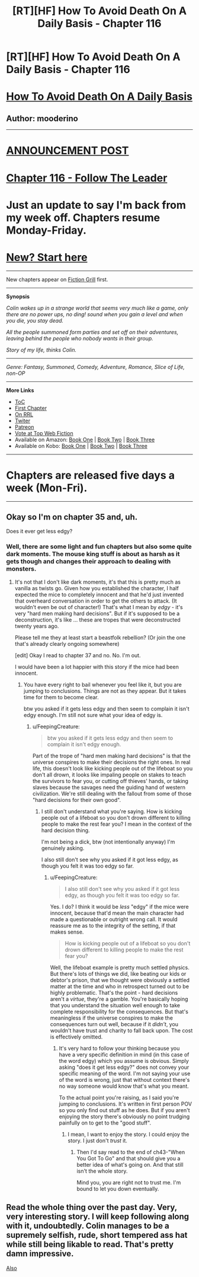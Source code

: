 #+TITLE: [RT][HF] How To Avoid Death On A Daily Basis - Chapter 116

* [RT][HF] How To Avoid Death On A Daily Basis - Chapter 116
:PROPERTIES:
:Author: mooderino
:Score: 10
:DateUnix: 1469469989.0
:DateShort: 2016-Jul-25
:END:
* [[#intensifies][How To Avoid Death On A Daily Basis]]
  :PROPERTIES:
  :CUSTOM_ID: how-to-avoid-death-on-a-daily-basis
  :END:
** Author: mooderino
   :PROPERTIES:
   :CUSTOM_ID: author-mooderino
   :END:
 

--------------

* [[http://www.fictiongrill.com/2016/07/how-to-avoid-death-on-a-daily-basis-chapter-116-is-up/][ANNOUNCEMENT POST]]
  :PROPERTIES:
  :CUSTOM_ID: announcement-post
  :END:
* [[http://www.fictiongrill.com/how-to-avoid-death-on-a-daily-basis/htaddb-chapter-116/][Chapter 116 - Follow The Leader]]
  :PROPERTIES:
  :CUSTOM_ID: chapter-116---follow-the-leader
  :END:
 

* Just an update to say I'm back from my week off. Chapters resume Monday-Friday.
  :PROPERTIES:
  :CUSTOM_ID: just-an-update-to-say-im-back-from-my-week-off.-chapters-resume-monday-friday.
  :END:
 

* [[http://www.fictiongrill.com/how-to-avoid-death-on-a-daily-basis/htaddb-chapter-1/][New? Start here]]
  :PROPERTIES:
  :CUSTOM_ID: new-start-here
  :END:

--------------

New chapters appear on [[http://www.fictiongrill.com/how-to-avoid-death-on-a-daily-basis/][Fiction Grill]] first.

--------------

*Synopsis*

/Colin wakes up in a strange world that seems very much like a game, only there are no power ups, no ding! sound when you gain a level and when you die, you stay dead./

/All the people summoned form parties and set off on their adventures, leaving behind the people who nobody wants in their group./

/Story of my life, thinks Colin./

 

--------------

/Genre: Fantasy, Summoned, Comedy, Adventure, Romance, Slice of Life, non-OP/

--------------

*More Links*

- [[http://www.fictiongrill.com/how-to-avoid-death-on-a-daily-basis/][ToC]]
- [[http://www.fictiongrill.com/how-to-avoid-death-on-a-daily-basis/htaddb-chapter-1/][First Chapter]]
- [[http://royalroadl.com/fiction/5288/][On RRL]]
- [[https://twitter.com/mooderino][Twiter]]
- [[https://patreon.com/mooderino][Patreon]]
- [[http://topwebfiction.com/vote.php?for=how-to-avoid-death-on-a-daily-basis][Vote at Top Web Fiction]]
- Available on Amazon: [[https://www.amazon.com/How-Avoid-Death-Daily-Basis-ebook/dp/B01H5G6ZR8][Book One]] | [[https://www.amazon.com/How-Avoid-Death-Daily-Basis-ebook/dp/B01H9GED5K][Book Two]] | [[https://www.amazon.com/How-Avoid-Death-Daily-Basis-ebook/dp/B01HIP8MB8][Book Three]]
- Available on Kobo: [[https://store.kobobooks.com/en-us/ebook/how-to-avoid-death-on-a-daily-basis][Book One]] | [[https://store.kobobooks.com/en-us/ebook/how-to-avoid-death-on-a-daily-basis-2][Book Two]] | [[https://store.kobobooks.com/en-us/ebook/how-to-avoid-death-on-a-daily-basis-1][Book Three]]

 

--------------

* Chapters are released five days a week (Mon-Fri).
  :PROPERTIES:
  :CUSTOM_ID: chapters-are-released-five-days-a-week-mon-fri.
  :END:

--------------


** Okay so I'm on chapter 35 and, uh.

Does it ever get less edgy?
:PROPERTIES:
:Author: FeepingCreature
:Score: 3
:DateUnix: 1469565187.0
:DateShort: 2016-Jul-27
:END:

*** Well, there are some light and fun chapters but also some quite dark moments. The mouse king stuff is about as harsh as it gets though and changes their approach to dealing with monsters.
:PROPERTIES:
:Author: mooderino
:Score: 1
:DateUnix: 1469566092.0
:DateShort: 2016-Jul-27
:END:

**** It's not that I don't like dark moments, it's that this is pretty much as vanilla as twists go. Given how you established the character, I half expected the mice to completely innocent and that he'd just invented that overheard conversation in order to get the others to attack. (It wouldn't even be out of character!) That's what I mean by /edgy/ - it's very "hard men making hard decisions". But if it's supposed to be a deconstruction, it's like ... these are tropes that were deconstructed twenty years ago.

Please tell me they at least start a beastfolk rebellion? (Or join the one that's already clearly ongoing somewhere)

[edit] Okay I read to chapter 37 and no. No. I'm out.

I would have been a lot happier with this story if the mice had been innocent.
:PROPERTIES:
:Author: FeepingCreature
:Score: 1
:DateUnix: 1469566344.0
:DateShort: 2016-Jul-27
:END:

***** You have every right to bail whenever you feel like it, but you are jumping to conclusions. Things are not as they appear. But it takes time for them to become clear.

btw you asked if it gets less edgy and then seem to complain it isn't edgy enough. I'm still not sure what your idea of edgy is.
:PROPERTIES:
:Author: mooderino
:Score: 1
:DateUnix: 1469567580.0
:DateShort: 2016-Jul-27
:END:

****** u/FeepingCreature:
#+begin_quote
  btw you asked if it gets less edgy and then seem to complain it isn't edgy enough.
#+end_quote

Part of the trope of "hard men making hard decisions" is that the universe conspires to make their decisions the right ones. In real life, this doesn't look like kicking people out of the lifeboat so you don't all drown, it looks like impaling people on stakes to teach the survivors to fear you, or cutting off thieves' hands, or taking slaves because the savages need the guiding hand of western civilization. We're still dealing with the fallout from some of those "hard decisions for their own good".
:PROPERTIES:
:Author: FeepingCreature
:Score: 1
:DateUnix: 1469568001.0
:DateShort: 2016-Jul-27
:END:

******* I still don't understand what you're saying. How is kicking people out of a lifeboat so you don't drown different to killing people to make the rest fear you? I mean in the context of the hard decision thing.

I'm not being a dick, btw (not intentionally anyway) I'm genuinely asking.

I also still don't see why you asked if it got less edgy, as though you felt it was too edgy so far.
:PROPERTIES:
:Author: mooderino
:Score: 2
:DateUnix: 1469568374.0
:DateShort: 2016-Jul-27
:END:

******** u/FeepingCreature:
#+begin_quote
  I also still don't see why you asked if it got less edgy, as though you felt it was too edgy so far.
#+end_quote

Yes. I do? I think it would be /less/ "edgy" if the mice were innocent, because that'd mean the main character had made a questionable or outright wrong call. It would reassure me as to the integrity of the setting, if that makes sense.

#+begin_quote
  How is kicking people out of a lifeboat so you don't drown different to killing people to make the rest fear you?
#+end_quote

Well, the lifeboat example is pretty much settled physics. But there's lots of things we did, like beating our kids or debtor's prison, that we thought were obviously a settled matter at the time and who in retrospect turned out to be highly problematic. That's the point - hard decisions aren't a /virtue/, they're a gamble. You're basically hoping that you understand the situation well enough to take complete responsibility for the consequences. But that's meaningless if the universe conspires to make the consequences turn out well, because if it /didn't/, you wouldn't have trust and charity to fall back upon. The cost is effectively omitted.
:PROPERTIES:
:Author: FeepingCreature
:Score: 1
:DateUnix: 1469568765.0
:DateShort: 2016-Jul-27
:END:

********* It's very hard to follow your thinking because you have a very specific definition in mind (in this case of the word edgy) which you assume is obvious. Simply asking "does it get less edgy?" does not convey your specific meaning of the word. I'm not saying your use of the word is wrong, just that without context there's no way someone would know that's what you meant.

To the actual point you're raising, as I said you're jumping to conclusions. It's written in first person POV so you only find out stuff as he does. But if you aren't enjoying the story there's obviously no point trudging painfully on to get to the "good stuff".
:PROPERTIES:
:Author: mooderino
:Score: 4
:DateUnix: 1469569706.0
:DateShort: 2016-Jul-27
:END:

********** I mean, I want to enjoy the story. I could enjoy the story. I just don't /trust/ it.
:PROPERTIES:
:Author: FeepingCreature
:Score: 1
:DateUnix: 1469570272.0
:DateShort: 2016-Jul-27
:END:

*********** Then I'd say read to the end of ch43-"When You Got To Go" and that should give you a better idea of what's going on. And that still isn't the whole story.

Mind you, you are right not to trust me. I'm bound to let you down eventually.
:PROPERTIES:
:Author: mooderino
:Score: 2
:DateUnix: 1469570812.0
:DateShort: 2016-Jul-27
:END:


** Read the whole thing over the past day. Very, very interesting story. I will keep following along with it, undoubtedly. Colin manages to be a supremely selfish, rude, short tempered ass hat while still being likable to read. That's pretty damn impressive.

[[#s][Also]]
:PROPERTIES:
:Author: Kishoto
:Score: 1
:DateUnix: 1469684026.0
:DateShort: 2016-Jul-28
:END:
